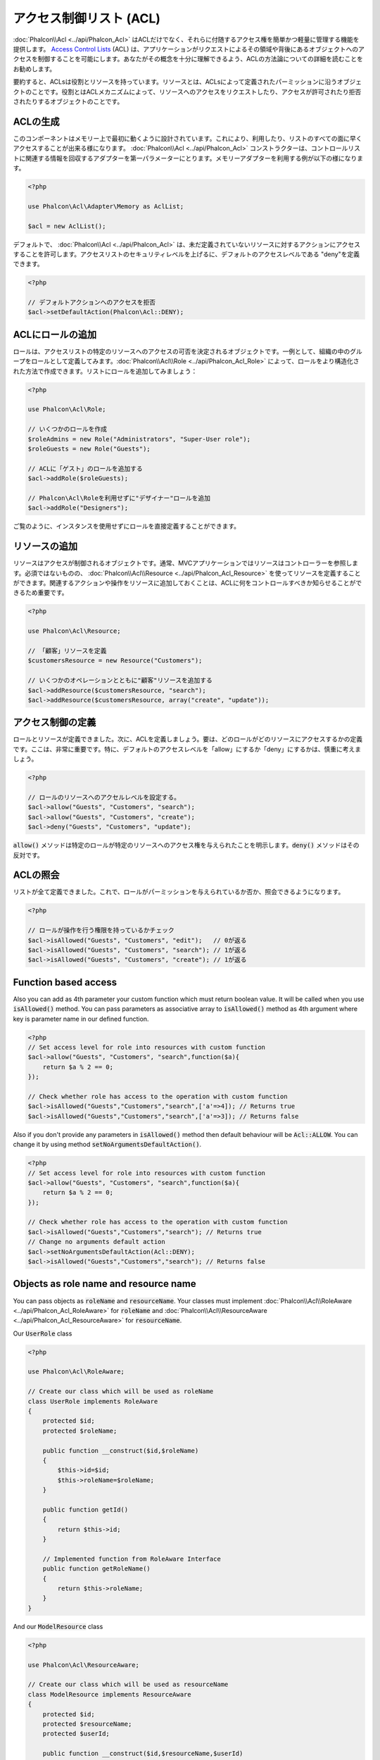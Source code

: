 アクセス制御リスト (ACL)
========================

:doc:`Phalcon\\Acl <../api/Phalcon_Acl>` はACLだけでなく、それらに付随するアクセス権を簡単かつ軽量に管理する機能を提供します。 `Access Control Lists`_ (ACL) は、アプリケーションがリクエストによるその領域や背後にあるオブジェクトへのアクセスを制御することを可能にします。あなたがその概念を十分に理解できるよう、ACLの方法論についての詳細を読むことをお勧めします。

要約すると、ACLsは役割とリソースを持っています。リソースとは、ACLsによって定義されたパーミッションに沿うオブジェクトのことです。役割とはACLメカニズムによって、リソースへのアクセスをリクエストしたり、アクセスが許可されたり拒否されたりするオブジェクトのことです。

ACLの生成
---------
このコンポーネントはメモリー上で最初に動くように設計されています。これにより、利用したり、リストのすべての面に早くアクセスすることが出来る様になります。 :doc:`Phalcon\\Acl <../api/Phalcon_Acl>` コンストラクターは、コントロールリストに関連する情報を回収するアダプターを第一パラメーターにとります。メモリーアダプターを利用する例が以下の様になります。

.. code-block:: php

    <?php

    use Phalcon\Acl\Adapter\Memory as AclList;

    $acl = new AclList();

デフォルトで、 :doc:`Phalcon\\Acl <../api/Phalcon_Acl>` は、未だ定義されていないリソースに対するアクションにアクセスすることを許可します。アクセスリストのセキュリティレベルを上げるに、デフォルトのアクセスレベルである "deny"を定義できます。

.. code-block:: php

    <?php

    // デフォルトアクションへのアクセスを拒否
    $acl->setDefaultAction(Phalcon\Acl::DENY);

ACLにロールの追加
-----------------
ロールは、アクセスリストの特定のリソースへのアクセスの可否を決定されるオブジェクトです。一例として、組織の中のグループをロールとして定義してみます。:doc:`Phalcon\\Acl\\Role <../api/Phalcon_Acl_Role>` によって、ロールをより構造化された方法で作成できます。リストにロールを追加してみましょう：

.. code-block:: php

    <?php

    use Phalcon\Acl\Role;

    // いくつかのロールを作成
    $roleAdmins = new Role("Administrators", "Super-User role");
    $roleGuests = new Role("Guests");

    // ACLに「ゲスト」のロールを追加する
    $acl->addRole($roleGuests);

    // Phalcon\Acl\Roleを利用せずに"デザイナー"ロールを追加
    $acl->addRole("Designers");

ご覧のように、インスタンスを使用せずにロールを直接定義することができます。

リソースの追加
--------------
リソースはアクセスが制御されるオブジェクトです。通常、MVCアプリケーションではリソースはコントローラーを参照します。必須ではないものの、 :doc:`Phalcon\\Acl\\Resource <../api/Phalcon_Acl_Resource>` を使ってリソースを定義することができます。関連するアクションや操作をリソースに追加しておくことは、ACLに何をコントロールすべきか知らせることができるため重要です。

.. code-block:: php

    <?php

    use Phalcon\Acl\Resource;

    // 「顧客」リソースを定義
    $customersResource = new Resource("Customers");

    // いくつかのオペレーションとともに"顧客"リソースを追加する
    $acl->addResource($customersResource, "search");
    $acl->addResource($customersResource, array("create", "update"));

アクセス制御の定義
------------------------
ロールとリソースが定義できました。次に、ACLを定義しましょう。要は、どのロールがどのリソースにアクセスするかの定義です。ここは、非常に重要です。特に、デフォルトのアクセスレベルを「allow」にするか「deny」にするかは、慎重に考えましょう。

.. code-block:: php

    <?php

    // ロールのリソースへのアクセルレベルを設定する。
    $acl->allow("Guests", "Customers", "search");
    $acl->allow("Guests", "Customers", "create");
    $acl->deny("Guests", "Customers", "update");

:code:`allow()` メソッドは特定のロールが特定のリソースへのアクセス権を与えられたことを明示します。:code:`deny()` メソッドはその反対です。

ACLの照会
---------------
リストが全て定義できました。これで、ロールがパーミッションを与えられているか否か、照会できるようになります。

.. code-block:: php

    <?php

    // ロールが操作を行う権限を持っているかチェック
    $acl->isAllowed("Guests", "Customers", "edit");   // 0が返る
    $acl->isAllowed("Guests", "Customers", "search"); // 1が返る
    $acl->isAllowed("Guests", "Customers", "create"); // 1が返る

Function based access
---------------------
Also you can add as 4th parameter your custom function which must return boolean value. It will be called when you use :code:`isAllowed()` method. You can pass parameters as associative array to :code:`isAllowed()` method as 4th argument where key is parameter name in our defined function.

.. code-block:: php

    <?php
    // Set access level for role into resources with custom function
    $acl->allow("Guests", "Customers", "search",function($a){
        return $a % 2 == 0;
    });

    // Check whether role has access to the operation with custom function
    $acl->isAllowed("Guests","Customers","search",['a'=>4]); // Returns true
    $acl->isAllowed("Guests","Customers","search",['a'=>3]); // Returns false

Also if you don't provide any parameters in :code:`isAllowed()` method then default behaviour will be :code:`Acl::ALLOW`. You can change it by using method :code:`setNoArgumentsDefaultAction()`.

.. code-block:: php

    <?php
    // Set access level for role into resources with custom function
    $acl->allow("Guests", "Customers", "search",function($a){
        return $a % 2 == 0;
    });

    // Check whether role has access to the operation with custom function
    $acl->isAllowed("Guests","Customers","search"); // Returns true
    // Change no arguments default action
    $acl->setNoArgumentsDefaultAction(Acl::DENY);
    $acl->isAllowed("Guests","Customers","search"); // Returns false

Objects as role name and resource name
--------------------------------------
You can pass objects as :code:`roleName` and :code:`resourceName`. Your classes must implement :doc:`Phalcon\\Acl\\RoleAware <../api/Phalcon_Acl_RoleAware>` for :code:`roleName` and :doc:`Phalcon\\Acl\\ResourceAware <../api/Phalcon_Acl_ResourceAware>` for :code:`resourceName`.

Our :code:`UserRole` class

.. code-block:: php

    <?php

    use Phalcon\Acl\RoleAware;

    // Create our class which will be used as roleName
    class UserRole implements RoleAware
    {
        protected $id;
        protected $roleName;

        public function __construct($id,$roleName)
        {
            $this->id=$id;
            $this->roleName=$roleName;
        }

        public function getId()
        {
            return $this->id;
        }

        // Implemented function from RoleAware Interface
        public function getRoleName()
        {
            return $this->roleName;
        }
    }

And our :code:`ModelResource` class

.. code-block:: php

    <?php

    use Phalcon\Acl\ResourceAware;

    // Create our class which will be used as resourceName
    class ModelResource implements ResourceAware
    {
        protected $id;
        protected $resourceName;
        protected $userId;

        public function __construct($id,$resourceName,$userId)
        {
            $this->id=$id;
            $this->resourceName=$resourceName;
            $this->userId=$userId;
        }

        public function getId()
        {
            return $this->id;
        }

        public function getUserId()
        {
            return $this->userId;
        }

        // Implemented function from ResourceAware Interface
        public function getResourceName()
        {
            return $this->resourceName;
        }
    }

Then you can use them in :code:`isAllowed()` method.

.. code-block:: php

    <?php

    use UserRole;
    use ModelResource;

    // Set access level for role into resources
    $acl->allow("Guests", "Customers", "search");
    $acl->allow("Guests", "Customers", "create");
    $acl->deny("Guests", "Customers", "update");

    // Create our objects providing roleName and resourceName
    $customer = new ModelResource(1,"Customers",2);
    $designer = new UserRole(1,"Designers");
    $guest = new UserRole(2,"Guests");
    $anotherGuest = new UserRole(3,"Guests");

    // Check whether our user objects have access to the operation on model object
    $acl->isAllowed($designer,$customer,"search") // Returns false
    $acl->isAllowed($guest,$customer,"search") // Returns true
    $acl->isAllowed($anotherGuest,$customer,"search") // Returns true

Also you can access those objects in your custom function in :code:`allow()` or :code:`deny()`. They are automatically bind to parameters by type in function.

.. code-block:: php

    <?php

    use UserRole;
    use ModelResource;

    // Set access level for role into resources with custom function
    $acl->allow("Guests", "Customers", "search",function(UserRole $user,ModelResource $model){ // User and Model classes are necessary
        return $user->getId == $model->getUserId();
    });
    $acl->allow("Guests", "Customers", "create");
    $acl->deny("Guests", "Customers", "update");

    // Create our objects providing roleName and resourceName
    $customer = new ModelResource(1,"Customers",2);
    $designer = new UserRole(1,"Designers");
    $guest = new UserRole(2,"Guests");
    $anotherGuest = new UserRole(3,"Guests");

    // Check whether our user objects have access to the operation on model object
    $acl->isAllowed($designer,$customer,"search") // Returns false
    $acl->isAllowed($guest,$customer,"search") // Returns true
    $acl->isAllowed($anotherGuest,$customer,"search") // Returns false

You can still add any custom parameters to function and pass associative array in :code:`isAllowed()` method. Also order doesn't matter.

ロールの継承
-----------------
:doc:`Phalcon\\Acl\\Role <../api/Phalcon_Acl_Role>` の提供する継承機能を用いることで、複雑なロールの構造を作ることができます。ロールは別のロールを継承することができ、リソースのスーパーセットやサブセットへのアクセスを許可することができます。ロールの継承を使うには、ロールをリストに追加する際、継承されるロールを第2パラメータに渡す必要があります。

.. code-block:: php

    <?php

    use Phalcon\Acl\Role;

    // ...

    // Create some roles
    $roleAdmins = new Role("Administrators", "Super-User role");
    $roleGuests = new Role("Guests");

    // Add "Guests" role to ACL
    $acl->addRole($roleGuests);

    // 「Administrators」ロールに、「Guests」ロールから継承したアクセス権を与える
    $acl->addRole($roleAdmins, $roleGuests);

ACLリストのシリアライズ
-----------------------
パフォーマンス向上のため、 :doc:`Phalcon\\Acl <../api/Phalcon_Acl>` のインスタンスをシリアライズして、APC、セッション、テキストファイルやデータベースのテーブルに保存しておくことができます。こうすることで、リスト全体の再定義を行うことなく、好きな時にリストを呼び出すことができます。以下のように実装できます:

.. code-block:: php

    <?php

    use Phalcon\Acl\Adapter\Memory as AclList;

    // ...

    // ACLデータが既に存在するかどうかをチェックする
    if (!is_file("app/security/acl.data")) {

        $acl = new AclList();

        // ロール、リソース、アクセスなどを定義

        // シリアライズされたリストをファイルに格納
        file_put_contents("app/security/acl.data", serialize($acl));
    } else {

         // シリアライズされたファイルからACLオブジェクトを復元
         $acl = unserialize(file_get_contents("app/security/acl.data"));
    }

    // 必要に応じてACLリストを使用します
    if ($acl->isAllowed("Guests", "Customers", "edit")) {
        echo "Access granted!";
    } else {
        echo "Access denied :(";
    }

It's recommended to use the Memory adapter during development and use one of the other adapters in production.

ACLイベント
-----------
:doc:`Phalcon\\Acl <../api/Phalcon_Acl>` は、 :doc:`EventsManager <events>` にイベントを送れます。イベントは"acl"というタイプで発火します。falseを返すイベントは、現在の処理を中断させることがあります。以下のイベントがサポートされています:

+-------------------+---------------------------------------------------------+---------------------+
| Event Name        | Triggered                                               | Can stop operation? |
+===================+=========================================================+=====================+
| beforeCheckAccess | Triggered before checking if a role/resource has access | Yes                 |
+-------------------+---------------------------------------------------------+---------------------+
| afterCheckAccess  | Triggered after checking if a role/resource has access  | No                  |
+-------------------+---------------------------------------------------------+---------------------+

以下の例では、リスナーにこのコンポーネントを紐付けています:

.. code-block:: php

    <?php

    use Phalcon\Acl\Adapter\Memory as AclList;
    use Phalcon\Events\Manager as EventsManager;

    // ...

    // イベントマネージャーを作成
    $eventsManager = new EventsManager();

    // リスナーに「acl」タイプを紐付け
    $eventsManager->attach("acl", function ($event, $acl) {
        if ($event->getType() == "beforeCheckAccess") {
             echo   $acl->getActiveRole(),
                    $acl->getActiveResource(),
                    $acl->getActiveAccess();
        }
    });

    $acl = new AclList();

    // $acl をセットアップ
    // ...

    // aclコンポーネントにイベントマネージャーを紐付け
    $acl->setEventsManager($eventManagers);

独自アダプタの実装
------------------
:doc:`Phalcon\\Acl\\AdapterInterface <../api/Phalcon_Acl_AdapterInterface>` インターフェースを実装することで、独自のACLアダプタを作成したり、既存のアダプタを継承したりできます。

.. _Access Control Lists: http://en.wikipedia.org/wiki/Access_control_list
